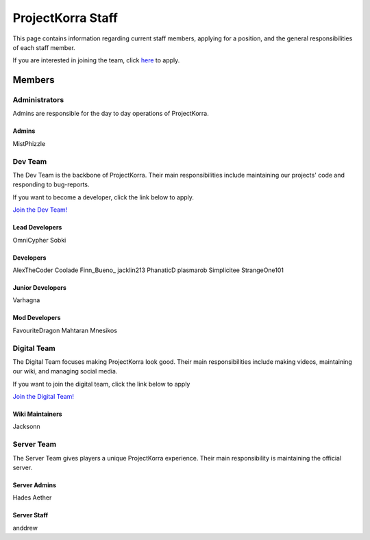 .. _staff:

####################
ProjectKorra Staff
####################

This page contains information regarding current staff members, applying for a position, and the general responsibilities of each staff member. 

If you are interested in joining the team, click `here <https://projectkorra.com/join-the-team/>`_ to apply.

Members
=========

Administrators
--------
Admins are responsible for the day to day operations of ProjectKorra.

Admins
^^^^^^^^
MistPhizzle

Dev Team
----------
The Dev Team is the backbone of ProjectKorra. Their main responsibilities include maintaining our projects' code and responding to bug-reports. 

If you want to become a developer, click the link below to apply.

`Join the Dev Team! <https://projectkorra.com/join-the-team/>`_

Lead Developers
^^^^^^^^^^^^^^^^^
OmniCypher
Sobki

Developers
^^^^^^^^^^^^
AlexTheCoder
Coolade
Finn_Bueno\_
jacklin213
PhanaticD
plasmarob
Simplicitee
StrangeOne101

Junior Developers
^^^^^^^^^^^^^^^^^^^
Varhagna

Mod Developers
^^^^^^^^^^^^^^^^
FavouriteDragon
Mahtaran
Mnesikos


Digital Team
--------------
The Digital Team focuses making ProjectKorra look good. Their main responsibilities include making videos, maintaining our wiki, and managing social media. 

If you want to join the digital team, click the link below to apply

`Join the Digital Team! <https://projectkorra.com/join-the-team/>`_

Wiki Maintainers
^^^^^^^^^^^^^^^^^^^
Jacksonn

Server Team
-------------
The Server Team gives players a unique ProjectKorra experience. Their main responsibility is maintaining the official server.

Server Admins
^^^^^^^^^^^^^^
Hades
Aether

Server Staff
^^^^^^^^^^^^^^
anddrew



.. |alexthecoder| image:: alexcoder.png
.. |omnicypher| image:: omnicypher.png
.. |sobki| image:: sobki.png
.. |varhagna| image:: varhagna.png
.. |aether| image:: aether.png
.. |anddrew| image:: anddrew.png
.. |favouritedragon| image:: dragon.png
.. |finn_bueno_| image:: finn.png
.. |floory565| image:: floory.png
.. |hades| image:: hades.png
.. |jacklin213| image:: jacklin.png
.. |Jackson| image:: jackson.png
.. |Mahtaran| image:: mahta.png
.. |Mnesikos| image:: mnesi.png
.. |coolade| image:: coolade.png
.. |phanaticd| image:: phanatic.png
.. |pickle9775| image:: pickle.png
.. |plasmarob| image:: plasma.png
.. |mist| image:: mist.png
.. |simp| image:: simp.png
.. |strangeone101| image:: strange.png
.. |thewaterchief| image:: thechief.png
.. |xitzniek| image:: itzniek.png
